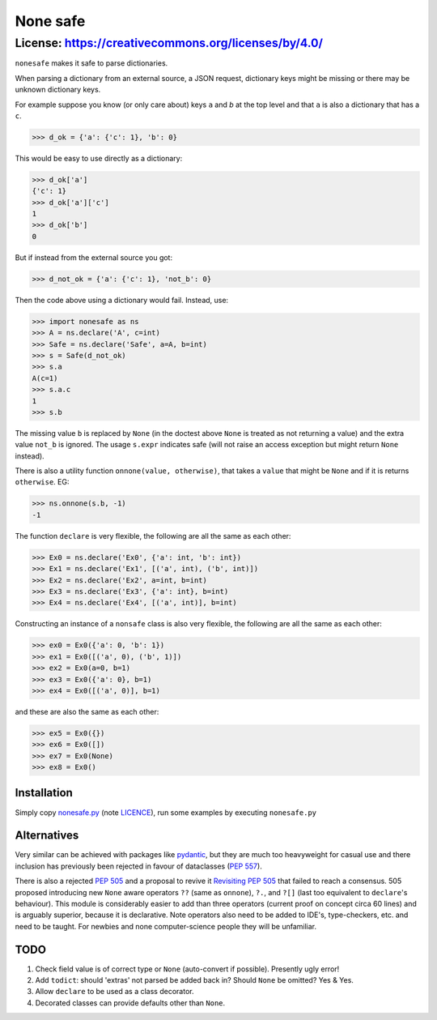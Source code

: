 ===========
 None safe
===========

-----------------------------------------------------
License: https://creativecommons.org/licenses/by/4.0/
-----------------------------------------------------

``nonesafe`` makes it safe to parse dictionaries.

When parsing a dictionary from an external source,
a JSON request,
dictionary keys might be missing or
there may be unknown dictionary keys.

For example suppose you know (or only care about)
keys ``a`` and `b` at the top level and that
``a`` is also a dictionary that has a ``c``.

>>> d_ok = {'a': {'c': 1}, 'b': 0}

This would be easy to use directly as a dictionary:

>>> d_ok['a']
{'c': 1}
>>> d_ok['a']['c']
1
>>> d_ok['b']
0

But if instead from the external source you got:

>>> d_not_ok = {'a': {'c': 1}, 'not_b': 0}

Then the code above using a dictionary would fail.
Instead, use:

>>> import nonesafe as ns
>>> A = ns.declare('A', c=int)
>>> Safe = ns.declare('Safe', a=A, b=int)
>>> s = Safe(d_not_ok)
>>> s.a
A(c=1)
>>> s.a.c
1
>>> s.b

The missing value ``b`` is replaced by ``None``
(in the doctest above ``None`` is treated as not returning
a value)
and the extra value ``not_b`` is ignored.
The usage ``s.expr`` indicates safe
(will not raise an access exception but might 
return ``None`` instead).

There is also a utility function ``onnone(value, otherwise)``,
that takes a ``value`` that might be ``None`` and if it is
returns ``otherwise``.
EG:

>>> ns.onnone(s.b, -1)
-1

The function ``declare`` is very flexible,
the following are all the same as each other:

>>> Ex0 = ns.declare('Ex0', {'a': int, 'b': int})
>>> Ex1 = ns.declare('Ex1', [('a', int), ('b', int)])
>>> Ex2 = ns.declare('Ex2', a=int, b=int)
>>> Ex3 = ns.declare('Ex3', {'a': int}, b=int)
>>> Ex4 = ns.declare('Ex4', [('a', int)], b=int)

Constructing an instance of a ``nonsafe`` class is also
very flexible, 
the following are all the same as each other:

>>> ex0 = Ex0({'a': 0, 'b': 1})
>>> ex1 = Ex0([('a', 0), ('b', 1)])
>>> ex2 = Ex0(a=0, b=1)
>>> ex3 = Ex0({'a': 0}, b=1)
>>> ex4 = Ex0([('a', 0)], b=1)

and these are also the same as each other:

>>> ex5 = Ex0({})
>>> ex6 = Ex0([])
>>> ex7 = Ex0(None)
>>> ex8 = Ex0()

Installation
============
Simply copy
`nonesafe.py <https://github.com/hlovatt/nonesafe/nonesafe.py>`_
(note
`LICENCE <https://github.com/hlovatt/nonesafe/LICENSE>`_),
run some examples by executing ``nonesafe.py``

Alternatives
============
Very similar can be achieved with packages like
`pydantic <https://docs.pydantic.dev/latest/>`_,
but they are much too heavyweight for casual use
and there inclusion has previously been rejected
in favour of dataclasses
(`PEP 557 <https://peps.python.org/pep-0557/>`_).

There is also a rejected
`PEP 505 <https://peps.python.org/pep-0505/>`_
and a proposal to revive it
`Revisiting PEP 505 <https://discuss.python.org/t/revisiting-pep-505/74568>`_
that failed to reach a consensus.
505 proposed introducing new ``None`` aware operators
``??`` (same as ``onnone``), ``?.``, and ``?[]``
(last too equivalent to ``declare``'s behaviour).
This module is considerably easier to add
than three operators
(current proof on concept circa 60 lines)
and is arguably superior, because it is declarative.
Note operators also need to be added to IDE's,
type-checkers, etc. and need to be taught.
For newbies and none computer-science people they
will be unfamiliar.

TODO
====
1. Check field value is of correct type or ``None``
   (auto-convert if possible).
   Presently ugly error!
2. Add ``todict``: should 'extras' not parsed be
   added back in?
   Should ``None`` be omitted?
   Yes & Yes.
3. Allow ``declare`` to be used as a class decorator.
4. Decorated classes can provide defaults other
   than ``None``.
